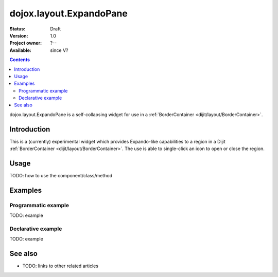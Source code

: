 .. _dojox/layout/ExpandoPane:

dojox.layout.ExpandoPane
========================

:Status: Draft
:Version: 1.0
:Project owner: ?--
:Available: since V?

.. contents::
   :depth: 2

dojox.layout.ExpandoPane is a self-collapsing widget for use in a :ref:`BorderContainer <dijit/layout/BorderContainer>`.


============
Introduction
============

This is a (currently) experimental widget which provides Expando-like capabilities to a region in a Dijit :ref:`BorderContainer <dijit/layout/BorderContainer>`. The use is able to single-click an icon to open or close the region. 

=====
Usage
=====

TODO: how to use the component/class/method

.. code-block :: javascript
 :linenos:

 <script type="text/javascript">
   // your code
 </script>



========
Examples
========

Programmatic example
--------------------

TODO: example

Declarative example
-------------------

TODO: example


========
See also
========

* TODO: links to other related articles
